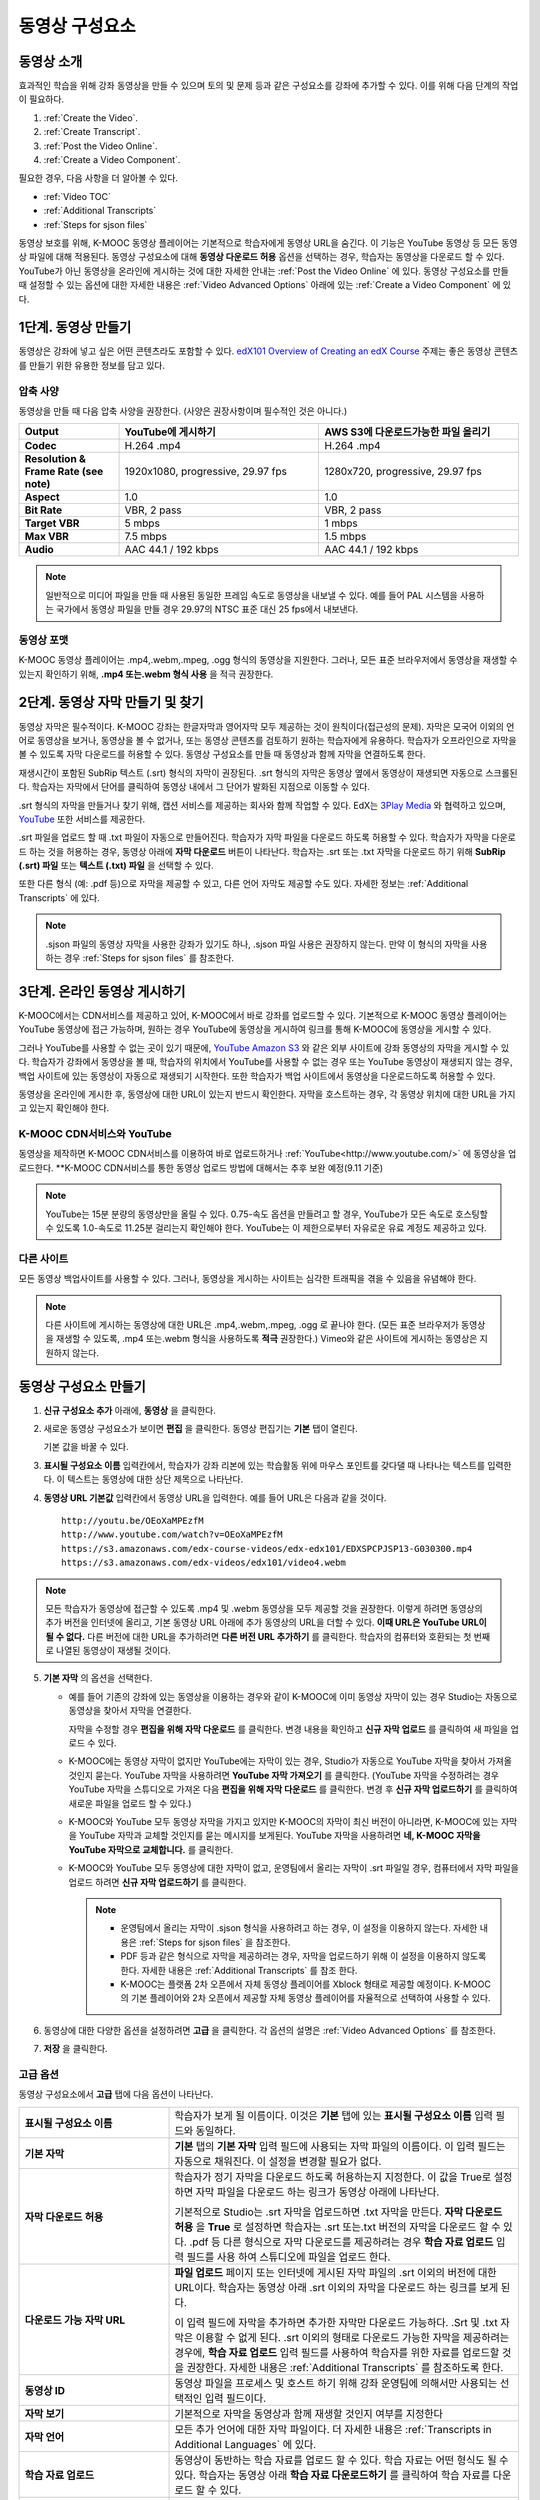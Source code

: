 .. _Working with Video Components:

#############################
동영상 구성요소
#############################

**********************
동영상 소개
**********************

효과적인 학습을 위해 강좌 동영상을 만들 수 있으며 토의 및 문제 등과 같은 구성요소를 강좌에 추가할 수 있다. 이를 위해 다음 단계의 작업이 필요하다.

#. :ref:`Create the Video`.
#. :ref:`Create Transcript`.
#. :ref:`Post the Video Online`.
#. :ref:`Create a Video Component`.

필요한 경우, 다음 사항을 더 알아볼 수 있다.

* :ref:`Video TOC`
* :ref:`Additional Transcripts`
* :ref:`Steps for sjson files`

.. 참고:: 강좌에 동영상을 추가하기 전에 :ref:`Best Practices for Accessible Media` 를 읽어보길 권장한다.

동영상 보호를 위해, K-MOOC 동영상 플레이어는 기본적으로 학습자에게 동영상 URL을 숨긴다. 이 기능은 YouTube 동영상 등 모든 동영상 파일에 대해 적용된다.  
동영상 구성요소에 대해 **동영상 다운로드 허용** 옵션을 선택하는 경우, 학습자는 동영상을 다운로드 할 수 있다. YouTube가 아닌 동영상을 온라인에 게시하는 것에 대한 자세한 안내는 :ref:`Post the Video Online` 에 있다. 동영상 구성요소를 만들 때 설정할 수 있는 옵션에 대한 자세한 내용은 :ref:`Video Advanced Options` 아래에 있는 :ref:`Create a Video Component` 에 있다. 
 
.. _Create the Video:

************************
1단계. 동영상 만들기
************************

동영상은 강좌에 넣고 싶은 어떤 콘텐츠라도 포함할 수 있다. `edX101 Overview of Creating an edX Course`_  주제는 좋은 동영상 콘텐츠를 만들기 위한 유용한 정보를 담고 있다. 

.. _Compression Specifications:

====================================
압축 사양
====================================

동영상을 만들 때 다음 압축 사양을 권장한다. (사양은 권장사항이며 필수적인 것은 아니다.)

.. list-table::
   :widths: 10 20 20
   :stub-columns: 1

   * - Output
     - **YouTube에 게시하기**
     - **AWS S3에 다운로드가능한 파일 올리기**
   * - Codec
     - H.264 .mp4
     - H.264 .mp4
   * - Resolution & Frame Rate (see note)
     - 1920x1080, progressive, 29.97 fps 
     - 1280x720, progressive, 29.97 fps
   * - Aspect
     - 1.0
     - 1.0
   * - Bit Rate
     - VBR, 2 pass 
     - VBR, 2 pass  
   * - Target VBR
     - 5 mbps
     - 1 mbps
   * - Max VBR
     - 7.5 mbps
     - 1.5 mbps
   * - Audio
     - AAC 44.1 / 192 kbps
     - AAC 44.1 / 192 kbps

.. note:: 일반적으로 미디어 파일을 만들 때 사용된 동일한 프레임 속도로 동영상을 내보낼 수 있다. 예를 들어 PAL 시스템을 사용하는 국가에서 동영상 파일을 만들 경우 29.97의 NTSC 표준 대신 25 fps에서 내보낸다.

.. _Video Formats:

==================
동영상 포맷
==================

K-MOOC 동영상 플레이어는 .mp4,.webm,.mpeg, .ogg 형식의 동영상을 지원한다. 그러나, 모든 표준 브라우저에서 동영상을 재생할 수 있는지 확인하기 위해, **.mp4 또는.webm 형식 사용** 을 적극 권장한다.

.. _Create Transcript:

*********************************************
2단계. 동영상 자막 만들기 및 찾기 
*********************************************

동영상 자막은 필수적이다. K-MOOC 강좌는 한글자막과 영어자막 모두 제공하는 것이 원칙이다(접근성의 문제). 자막은 모국어 이외의 언어로 동영상을 보거나, 동영상을 볼 수 없거나, 또는 동영상 콘텐츠를 검토하기 원하는 학습자에게 유용하다. 학습자가 오프라인으로 자막을 볼 수 있도록 자막 다운로드를 허용할 수 있다. 동영상 구성요소를 만들 때 동영상과 함께 자막을 연결하도록 한다. 

재생시간이 포함된 SubRip 텍스트 (.srt) 형식의 자막이 권장된다. .srt 형식의 자막은 동영상 옆에서 동영상이 재생되면 자동으로 스크롤된다. 학습자는 자막에서 단어를 클릭하여 동영상 내에서 그 단어가 발화된 지점으로 이동할 수 있다.

.srt 형식의 자막을 만들거나 찾기 위해, 캡션 서비스를 제공하는 회사와 함께 작업할 수 있다. EdX는 `3Play Media <http://www.3playmedia.com>`_ 와 협력하고 있으며, `YouTube <http://www.youtube.com/>`_ 또한 서비스를 제공한다.


.srt 파일을 업로드 할 때 .txt 파일이 자동으로 만들어진다. 학습자가 자막 파일을 다운로드 하도록 허용할 수 있다. 학습자가 자막을 다운로드 하는 것을 허용하는 경우, 동영상 아래에 **자막 다운로드** 버튼이 나타난다. 학습자는 .srt 또는 .txt  자막을 다운로드 하기 위해 **SubRip (.srt) 파일** 또는 **텍스트 (.txt) 파일** 을 선택할 수 있다. 

.. image:: ../../../shared/building_and_running_chapters/Images/Video_DownTrans_srt-txt.png
   :width: 500
   :alt: Video status bar showing srt and txt transcript download options

또한 다른 형식 (예: .pdf 등)으로 자막을 제공할 수 있고, 다른 언어 자막도 제공할 수도 있다. 자세한 정보는 :ref:`Additional Transcripts` 에 있다.

.. note::  .sjson 파일의 동영상 자막을 사용한 강좌가 있기도 하나, .sjson 파일 사용은 권장하지 않는다. 만약 이 형식의 자막을 사용하는 경우 :ref:`Steps for sjson files` 를 참조한다.

.. _Post the Video Online:

*****************************
3단계. 온라인 동영상 게시하기
*****************************

K-MOOC에서는 CDN서비스를 제공하고 있어, K-MOOC에서 바로 강좌를 업로드할 수 있다. 기본적으로 K-MOOC 동영상 플레이어는 YouTube 동영상에 접근 가능하며, 원하는 경우 YouTube에 동영상을 게시하여 링크를 통해 K-MOOC에 동영상을 게시할 수 있다.

그러나 YouTube를 사용할 수 없는 곳이 있기 때문에, `YouTube <http://www.youtube.com/>`_ `Amazon S3 <http://aws.amazon.com/s3/>`_  와 같은 외부 사이트에 강좌 동영상의 자막을 게시할 수 있다. 학습자가 강좌에서 동영상을 볼 때, 학습자의 위치에서 YouTube를 사용할 수 없는 경우 또는 YouTube 동영상이 재생되지 않는 경우, 백업 사이트에 있는 동영상이 자동으로 재생되기 시작한다. 또한 학습자가 백업 사이트에서 동영상을 다운로드하도록 허용할 수 있다.

동영상을 온라인에 게시한 후, 동영상에 대한 URL이 있는지 반드시 확인한다. 자막을 호스트하는 경우, 각 동영상 위치에 대한 URL을 가지고 있는지 확인해야 한다.

==================
K-MOOC CDN서비스와 YouTube
==================

동영상을 제작하면 K-MOOC CDN서비스를 이용하여 바로 업로드하거나 :ref:`YouTube<http://www.youtube.com/>` 에 동영상을 업로드한다.
**K-MOOC CDN서비스를 통한 동영상 업로드 방법에 대해서는 추후 보완 예정(9.11 기준)

.. note:: YouTube는 15분 분량의 동영상만을 올릴 수 있다. 0.75-속도 옵션을 만들려고 할 경우, YouTube가 모든 속도로 호스팅할 수 있도록 1.0-속도로 11.25분 걸리는지 확인해야 한다. YouTube는 이 제한으로부터 자유로운 유료 계정도 제공하고 있다.

==================
다른 사이트
==================

모든 동영상 백업사이트를 사용할 수 있다. 그러나, 동영상을 게시하는 사이트는 심각한 트래픽을 겪을 수 있음을 유념해야 한다.

.. note:: 다른 사이트에 게시하는 동영상에 대한 URL은 .mp4,.webm,.mpeg, .ogg 로 끝나야 한다. (모든 표준 브라우저가 동영상을 재생할 수 있도록, .mp4 또는.webm 형식을 사용하도록 **적극** 권장한다.) Vimeo와 같은 사이트에 게시하는 동영상은 지원하지 않는다.

.. _Create a Video Component:

********************************
동영상 구성요소 만들기
********************************

#. **신규 구성요소 추가** 아래에, **동영상** 을 클릭한다.

#. 새로운 동영상 구성요소가 보이면 **편집** 을 클릭한다. 동영상 편집기는 **기본** 탭이 열린다.

   .. image:: ../../../shared/building_and_running_chapters/Images/VideoComponentEditor.png
    :alt: Image of the video component editor
    :width: 500

   기본 값을 바꿀 수 있다.
   
3. **표시될 구성요소 이름** 입력칸에서, 학습자가 강좌 리본에 있는 학습활동 위에 마우스 포인트를 갖다댈 때 나타나는 텍스트를 입력한다. 이 텍스트는 동영상에 대한 상단 제목으로 나타난다.

#. **동영상 URL 기본값** 입력칸에서 동영상 URL을 입력한다. 예를 들어 URL은 다음과 같을 것이다.

   ::
   
      http://youtu.be/OEoXaMPEzfM
      http://www.youtube.com/watch?v=OEoXaMPEzfM
      https://s3.amazonaws.com/edx-course-videos/edx-edx101/EDXSPCPJSP13-G030300.mp4
      https://s3.amazonaws.com/edx-videos/edx101/video4.webm	

.. note:: 모든 학습자가 동영상에 접근할 수 있도록 .mp4 및 .webm 동영상을 모두 제공할 것을 권장한다. 이렇게 하려면 동영상의 추가 버전을 인터넷에 올리고, 기본 동영상 URL 아래에 추가 동영상의 URL을 더할 수 있다. **이때 URL은 YouTube URL이 될 수 없다.** 다른 버전에 대한 URL을 추가하려면 **다른 버전 URL 추가하기** 를 클릭한다. 학습자의 컴퓨터와 호환되는 첫 번째로 나열된 동영상이 재생될 것이다.

5. **기본 자막** 의 옵션을 선택한다. 

   * 예를 들어 기존의 강좌에 있는 동영상을 이용하는 경우와 같이 K-MOOC에 이미 동영상 자막이 있는 경우 Studio는 자동으로 동영상을 찾아서 자막을 연결한다.
     
     자막을 수정할 경우 **편집을 위해 자막 다운로드** 를 클릭한다. 변경 내용을 확인하고 **신규 자막 업로드** 를 클릭하여 새 파일을 업로드 수 있다.

   * K-MOOC에는 동영상 자막이 없지만 YouTube에는 자막이 있는 경우, Studio가 자동으로 YouTube 자막을 찾아서 가져올 것인지 묻는다. YouTube 자막을 사용하려면 **YouTube 자막 가져오기** 를 클릭한다. (YouTube 자막을 수정하려는 경우 YouTube 자막을 스튜디오로 가져온 다음 **편집을 위해 자막 다운로드** 를 클릭한다. 변경 후 **신규 자막 업로드하기** 를 클릭하여 새로운 파일을 업로드 할 수 있다.) 

   * K-MOOC와 YouTube 모두 동영상 자막을 가지고 있지만 K-MOOC의 자막이 최신 버전이 아니라면, K-MOOC에 있는 자막을 YouTube 자막과 교체할 것인지를 묻는 메시지를 보게된다. YouTube 자막을 사용하려면 **네, K-MOOC 자막을 YouTube 자막으로 교체합니다.** 를 클릭한다.

   * K-MOOC와 YouTube 모두 동영상에 대한 자막이 없고, 운영팀에서 올리는 자막이 .srt 파일일 경우, 컴퓨터에서 자막 파일을 업로드 하려면 **신규 자막 업로드하기** 를 클릭한다. 

     .. note:: 

        * 운영팀에서 올리는 자막이 .sjson 형식을 사용하려고 하는 경우, 이 설정을 이용하지 않는다. 자세한 내용은 :ref:`Steps for sjson files` 을 참조한다.
        * PDF 등과 같은 형식으로 자막을 제공하려는 경우, 자막을 업로드하기 위해 이 설정을 이용하지 않도록 한다. 자세한 내용은 :ref:`Additional Transcripts` 를 참조 한다.
        * K-MOOC는 플랫폼 2차 오픈에서 자체 동영상 플레이어를 Xblock 형태로 제공할 예정이다. K-MOOC의 기본 플레이어와 2차 오픈에서 제공할 자체 동영상 플레이어를 자율적으로 선택하여 사용할 수 있다.

6. 동영상에 대한 다양한 옵션을 설정하려면 **고급** 을 클릭한다. 각 옵션의 설명은 :ref:`Video Advanced Options` 를 참조한다.

#. **저장** 을 클릭한다.
  
.. _Video Advanced Options:

==================
고급 옵션
==================

동영상 구성요소에서 **고급** 탭에 다음 옵션이 나타난다.

.. list-table::
    :widths: 30 70

    * - **표시될 구성요소 이름**
      - 학습자가 보게 될 이름이다. 이것은 **기본** 탭에 있는 
        **표시될 구성요소 이름** 입력 필드와 동일하다.
    * - **기본 자막**
      -  **기본** 탭의 **기본 자막** 입력 필드에 사용되는 자막 파일의 이름이다. 
         이 입력 필드는 자동으로 채워진다. 이 설정을 변경할 필요가 없다.
         
    * - **자막 다운로드 허용**
      - 학습자가 정기 자막을 다운로드 하도록 허용하는지 지정한다.
        이 값을 True로 설정하면 자막 파일을 다운로드 하는 링크가 
        동영상 아래에 나타난다.

        기본적으로 Studio는 .srt 자막을 업로드하면 .txt 자막을 만든다.
        **자막 다운로드 허용** 을 **True** 로 설정하면 
        학습자는 .srt 또는.txt 버전의 자막을 다운로드 할 수 있다. 
        .pdf 등 다른 형식으로 자막 다운로드를 제공하려는 경우 
        **학습 자료 업로드** 입력 필드를 사용 하여 스튜디오에 
        파일을 업로드 한다.

    * - **다운로드 가능 자막 URL**
      - **파일 업로드** 페이지 또는 인터넷에 게시된 자막 파일의 
        .srt 이외의 버전에 대한 URL이다. 학습자는 동영상 아래 .srt 이외의
        자막을 다운로드 하는 링크를 보게 된다.

        이 입력 필드에 자막을 추가하면 추가한 자막만 다운로드 가능하다. 
        .Srt 및 .txt 자막은 이용할  수 없게 된다. .srt 이외의 형태로 다운로드
        가능한 자막을 제공하려는 경우에, **학습 자료 업로드** 입력 필드를 
        사용하여 학습자를 위한 자료를 업로드할 것을 권장한다. 
        자세한 내용은 :ref:`Additional Transcripts` 를 참조하도록 한다.
        

    * - **동영상 ID**
      - 동영상 파일을 프로세스 및 호스트 하기 위해 강좌 운영팀에 
        의해서만 사용되는 선택적인 입력 필드이다.
    * - **자막 보기**
      - 기본적으로 자막을 동영상과 함께 재생할 것인지 여부를 지정한다
    * - **자막 언어**
      - 모든 추가 언어에 대한 자막 파일이다. 더 자세한 
        내용은 :ref:`Transcripts in Additional Languages` 에 있다.
    * - **학습 자료 업로드**
      - 동영상이 동반하는 학습 자료를 업로드 할 수 있다. 학습 자료는 
        어떤 형식도 될 수 있다. 학습자는 동영상 아래 **학습 자료 다운로드하기** 를
        클릭하여 학습 자료를 다운로드 할 수 있다.
    * - **동영상 다운로드 허용**
      - 학습자가 K-MOOC 동영상 플레이어를 사용할 수 없거나, YouTube에 접근할 수 없는 경우 
        다른 형식으로 동영상 버전을 다운로드할 수 있는지 여부를 지정한다. 
        이 값을 **True** 로 설정하면 **Video File URLs** 입력 필드에
        최소 1개 이상의 YouTube가 아닌 URL을 추가해야 한다.
    * - **동영상 파일 URLs**
      - YouTube 이외의 버전으로 게시된 동영상에 대한 URL이다. 모든 URL은 
        .mpeg,.webm,.mp4, 또는.ogg 형식으로 끝나야 하고 YouTube URL이 될 수 없다. 
        각 학습자는 학습자의 컴퓨터와 호환되는 첫 번째 나열된 동영상을 볼 수 있을 
        것이다. 학습자가 이러한 동영상을 다운로드할 수 있도록, 
        **동영상 다운로드 허용** 을 **True** 로 설정해야 한다.
        

        모든 표준 브라우저가 동영상을 재생할 수 있는지 확인하기 위해, 
        .webm 또는 .mp4 포맷을 사용할 것을 **적극** 권장한다.

    * - **동영상 시작 시간**
      - 동영상을 처음부터 재생하지 않으려면 동영상을 시작하고 싶은 시간을 지정한다. 
        HH:MM:SS 형태로 지정된다. 최대 재생 표기 값은 23:59:59이다.
    * - **동영상 정지 시간**
      - 동영상을 끝까지 재생하지 않으려면 동영상을 멈추길 원하는 시간을 지정한다. 
        HH:MM:SS 형태로 지정된다. 최대 재생 표기 값은 23:59:59이다.
    * - **YouTube ID**
      - 동영상의 다른 속도로 개별 동영상 파일을 업로드 한 경우처럼 
        (.75 배속의 YouTube ID, 1.25 배속의 YouTube ID, 1.5 배속의 YouTube ID), 
        이 입력 필드에 그러한 동영상에 대한 YouTube IDs를 입력하도록 한다. 
        이 설정은 이전 버전의 브라우저에서 동영상 재생을 지원하기 위해 선택적이다.

.. _Video TOC:

***************************
동영상 목차
***************************

동영상의 다른 부분을 클릭할 수 있는 링크가 있는 .srt 자막 파일을 추가하여 동영상의 목차를 만들 수 있다. 학습자가 동영상을 볼 때, 동영상의 주요 자막과 목차를 전환하기 위해 동영상 플레이어의 하단에 있는 **CC** 버튼을 클릭 할 수 있다.

목차를 추가하려면 .srt 자막 파일을 만들기 위해 제3의 서비스 업체와 함께 작업한다. 그리고나서 .srt 파일을 동영상과 연동시키기 위해 동영상 구성요소의 고급 설정에 있는 **자막 언어** 를 설정한다. 

.. image:: ../../../shared/building_and_running_chapters/Images/VideoTOC.png
   :alt: Image of a video with a transcript that has links to different parts
    of the video
   :width: 500

#. 목차 역할을 할 .srt 자막 파일을 저장한 후, 동영상 구성요소를 연다.

#. **고급** 탭에서 **자막 언어** 를 찾은 후, **추가하기** 를 클릭한다. 

#. 나타나는 드롭-다운 목록에서, **목차** 를 선택한다. **업로드** 버튼이 나타난다.

#. **업로드** 를 클릭하고, 자막 .srt 파일을 찾아 **열기** 를 클릭한다.

#. **번역 업로드** 대화 상자에서, **업로드** 를 클릭한다.

.. _Additional Transcripts:

**********************
추가 자막
**********************

기본적으로 .srt 파일을 업로드하면 .txt 파일이 만들어지고, **자막 다운로드 허용** 을 **True** 로 설정한 경우 .srt 또는 .txt 자막을 모두 다운로드 할 수 있다. **자막 다운로드** 버튼이 동영상 아래쪽에 나타나고, 학습자는 버튼 위로 마우스를 가져가면 .srt 및 .txt 선택 옵션을 보게 된다.

.. image:: ../../../shared/building_and_running_chapters/Images/Video_DownTrans_srt-txt.png
   :width: 500
   :alt: Video status bar showing srt and txt transcript download options

.srt 및 .txt 자막과 함께 .pdf로 자막을 다운로드할 수 있게 하려는 경우 고급 설정의 **학습 자료 업로드** 를 이용할 것을 권장한다. 이 경우 **학습 자료 다운로드** 버튼이 **자막 다운로드** 버튼의 오른쪽에 나타나고 학습자는 .srt, .txt, 학습 자료의 자막 파일을 다운로드 할 수 있다.

.. image:: ../../../shared/building_and_running_chapters/Images/Video_DownTrans_srt-handout.png
   :width: 500
   :alt: Video status bar showing srt, txt, and handout transcript download
    options

고급 설정의 **학습 자료 업로드** 를 이용하여 다운로드 가능한 자막을 추가 하려면,

#. pdf 또는 다른 형식으로 된 자막을 만들거나 구한다.
#. 동영상 구성요소에서 **고급** 탭을 클릭
#. **학습 자료 업로드** 를 찾아서 **업로드** 를 클릭한다.
#. **파일 업로드** 대화 상자에서, **파일 선택** 을 클릭한다.
#. 대화 상자에서 컴퓨터에 파일을 선택하고, **열기** 를 클릭한다.
#. **파일 업로드** 대화 상자에서, **업로드** 를 클릭한다.

Studio가 **학습 자료 업로드** 기능을 추가하기 전에, 일부 강좌는 **파일 업로드** 페이지 또는 인터넷에서 자막 파일을 게시하고, 다음으로 동영상 구성요소에서 해당 파일의 링크를 추가하였다. **그러나 이 방법을 권장하지 않는다.** 이 방법을 사용할 경우 **자막 다운로드** 버튼이 표시되지만 오직 운영팀에서 추가한 자막만 다운로드 할 수 있다. .srt 및 .txt 자막은 이용할 수 없게 된다.

.. image:: ../../../shared/building_and_running_chapters/Images/Video_DownTrans_other.png
   :width: 500
   :alt: Video status bar showing Download Transcript button without srt and
    txt options

이 방법을 이용하려는 경우, 자막을 온라인에 게시한 후 고급 설정에서 **다운로드 가능 자막 URL** 입력칸에 자막에 대한 URL을 추가 할 수 있다. 그러나, 학습자는 .srt 또는 .txt 자막을 다운로드 할 수 없다는 것을 염두에 두어야 한다.

.. _Transcripts in Additional Languages:

====================================
추가 언어 자막
====================================

다른 언어로 동영상 자막을 제공할 수 있다. 각 언어에 대한 .srt 자막 파일을 얻기 위해 관련 서비스 업제와 작업해야 하고, 그 후 Studio에서 .srt 파일을 동영상과 연동할 수 있다.

#. 추가 언어에 대한 .srt 파일을 구한 후 동영상 구성요소를 연다.

#. **고급** 탭에서 **자막 언어** 아래로 스크롤 한 다음 **추가하기** 를 클릭한다.

   **업로드** 버튼이 언어 아래쪽에 나타난다.

#. **업로드** 를 클릭하고, 원하는 언어에 대한 .srt파일을 찾은 다음 **열기** 를 클릭한다. 

#. **자막 업로드** 대화 상자에서 **업로드** 를 클릭한다.

#. 모든 추가 언어에 대해 2-5 단계를 반복한다. 

.. 참고:: 모든 자막 파일 이름이 각 동영상 및 언어에 대해 하나만 있는지 확인한다. 하나 이상의 동영상 구성 요소에서 동일한 자막 이름을 사용하는 경우, 동일한 자막이 각 동영상에 대해 재생된다. 이 문제를 방지하려면, 동영상의 파일 이름 및 자막 언어에 따라 외국어 자막 파일을 이름 지을 수 있다.

 예를 들어, video1.mp4 및 video2.mp4 라는 두 개의 동영상을 가지고 있는 경우, 각 동영상은 러시아 자막 및 스페인어 자막을 가진다. 첫 번째 동영상에 대해 video1_RU.srt 및 video1_ES.srt라고 파일명을 정하고, 두 번째 동영상에 대해서는 video2_RU.srt 및 video2_ES.srt라고 자막의 파일명을 정할 수 있다.

학습자가 동영상을 볼 때, 언어를 선택하기 위해 동영상 플레이어의 하단에 있는 **CC** 버튼을 클릭할 수 있다.

.. image:: ../../../shared/building_and_running_chapters/Images/Video_LanguageTranscripts_LMS.png
   :alt: Video playing with language options visible

.. _Steps for sjson files:

**********************
sjson 파일을 위한 단계
**********************

강좌가 .sjson 파일을 사용하는 경우, **파일 업로드** 페이지에서 동영상의 자막파일로 .sjson 파일을 업로드하고, 동영상 구성요소에서 .sjson 파일의 이름을 지정하도록 한다.

.. 참고:: .sjson 파일을 사용한 이전 강좌는 .sjson 파일을 사용해야 한다. 모든 신규 강좌는 .srt 파일을 사용해야 한다.

#. 3Play 같은 미디어 회사에서 .sjson 파일을 가져온다.
#. 다음 형식을 사용하여 .sjson 파일의 이름을 변경한다.
   
   ``subs_{video filename}.srt.sjson``
   
   예를 들어 동영상의 이름이 **Lecture1a** 인 경우, .sjson 파일의 이름은 **subs_Lecture1a.srt.sjson** 가 되어야 한다.
   
#. **파일 업로드** 페이지에서 동영상에 대한 .sjson 파일을 업로드 한다.
#. 새로운 동영상 구성요소를 만든다.
#. **기본** 탭에서 학습자가 **표시될 구성요소 이름** 입력 필드에서 보기 원하는 이름을 입력한다.
#. **동영상 파일 URL** 입력 필드에서, 동영상의 URL을 입력한다. 예를 들어, URL이 다음 중 하나와 비슷할 것이다.

   ::
   
      http://youtu.be/OEoXaMPEzfM
      http://www.youtube.com/watch?v=OEoXaMPEzfM
      https://s3.amazonaws.com/edx-course-videos/edx-edx101/EDXSPCPJSP13-G030300.mp4

#. **고급** 탭을 클릭한다.
#. **기본 자막** 입력필드에서, 동영상의 파일명을 입력한다. subs_ 또는 .sjson를 포함하지 않도록 한다. 예를 들어, 2 단계에서  **Lecture1a** 만 입력한다.
#. 원하는 다른 옵션을 설정한다.
#. **저장** 을 클릭한다.

.. _Creating Videos: https://courses.edx.org/courses/edX/edX101/2014/courseware/c2a1714627a945afaceabdfb651088cf/9dd6e5fdf64b49a89feac208ab544760/

.. _edX101 Overview of Creating an edX Course: https://www.edx.org/node/5496#.VH8p51fF_FA
